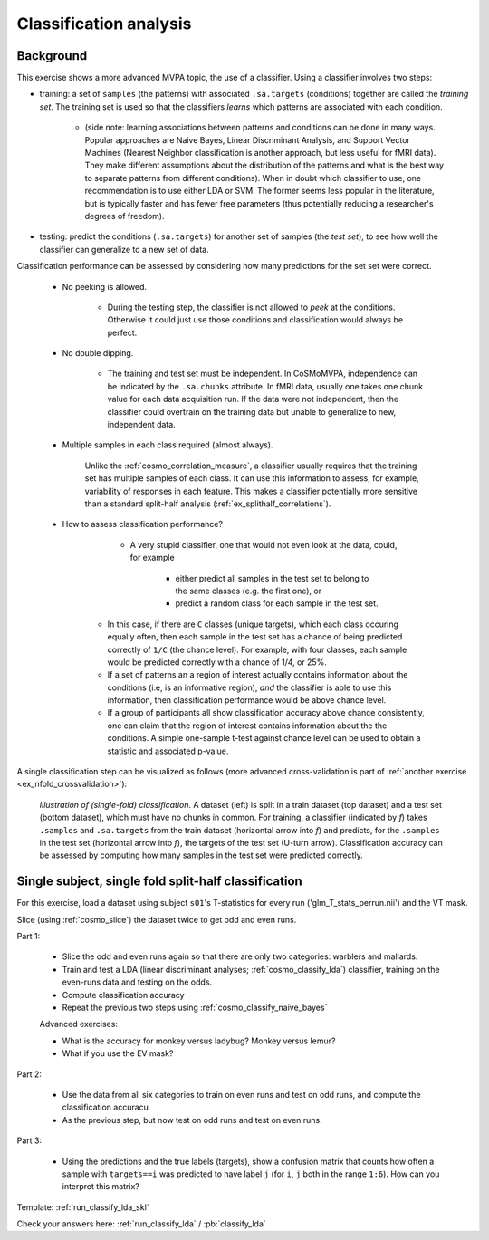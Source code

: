 .. _`ex_classify_lda`:

Classification analysis
=======================

Background
++++++++++

This exercise shows a more advanced MVPA topic, the use of a classifier. Using a classifier involves two steps:

- training: a set of ``samples`` (the patterns) with associated ``.sa.targets`` (conditions) together are called the *training set*. The training set is used so that the classifiers *learns* which patterns are associated with each condition.

    + (side note: learning associations between patterns and conditions can be done in many ways. Popular approaches are Naive Bayes, Linear Discriminant Analysis, and Support Vector Machines (Nearest Neighbor classification is another approach, but less useful for fMRI data). They make different assumptions about the distribution of the patterns and what is the best way to separate patterns from different conditions). When in doubt which classifier to use, one recommendation is to use either LDA or SVM. The former seems less popular in the literature, but is typically faster and has fewer free parameters (thus potentially reducing a researcher's degrees of freedom).

- testing: predict the conditions (``.sa.targets``) for another set of samples (the *test set*), to see how well the classifier can generalize to a new set of data.

Classification performance can be assessed by considering how many predictions for the set set were correct.

    + No peeking is allowed.

        - During the testing step, the classifier is not allowed to *peek* at the conditions. Otherwise it could just use those conditions and classification would always be perfect.

    + No double dipping.

        - The training and test set must be independent. In CoSMoMVPA, independence can be indicated by the ``.sa.chunks`` attribute. In fMRI data, usually one takes one chunk value for each data acquisition run. If the data were not independent, then the classifier could overtrain on the training data but unable to generalize to new, independent data.

    + Multiple samples in each class required (almost always).

        Unlike the :ref:`cosmo_correlation_measure`, a classifier usually requires that the training set has multiple samples of each class. It can use this information to assess, for example, variability of responses in each feature. This makes a classifier potentially more sensitive than a standard split-half analysis (:ref:`ex_splithalf_correlations`).

    + How to assess classification performance?

         - A very stupid classifier, one that would not even look at the data, could, for example

            * either predict all samples in the test set to belong to the same classes (e.g. the first one), or
            * predict a random class for each sample in the test set.

        - In this case, if there are ``C`` classes (unique targets), which each class occuring equally often, then each sample in the test set has a chance of being predicted correctly of ``1/C`` (the chance level). For example, with four classes, each sample would be predicted correctly with a chance of 1/4, or 25%.

        - If a set of patterns an a region of interest actually contains information about the conditions (i.e, is an informative region), *and* the classifier is able to use this information, then classification performance would be above chance level.
        - If a group of participants all show classification accuracy above chance consistently, one can claim that the region of interest contains information about the the conditions. A simple one-sample t-test against chance level can be used to obtain a statistic and associated p-value.

A single classification step can be visualized as follows (more advanced cross-validation is part of :ref:`another exercise <ex_nfold_crossvalidation>`):

.. figure:: _static/single_classification.png

    *Illustration of (single-fold) classification*. A dataset (left) is split in a train dataset (top dataset) and a test set (bottom dataset), which must have no chunks in common. For training, a classifier (indicated by *f*) takes ``.samples`` and ``.sa.targets`` from the train dataset (horizontal arrow into *f*) and predicts, for the ``.samples`` in the test set (horizontal arrow into *f*), the targets of the test set (U-turn arrow). Classification accuracy can be assessed by computing how many samples in the test set were predicted correctly.

Single subject, single fold split-half classification
+++++++++++++++++++++++++++++++++++++++++++++++++++++

For this exercise, load a dataset using subject ``s01``'s T-statistics for every run
('glm_T_stats_perrun.nii') and the VT mask.

Slice (using :ref:`cosmo_slice`) the dataset twice to get odd and even runs.

Part 1:

    - Slice the odd and even runs again so that there are only two categories: warblers and mallards.
    - Train and test a LDA (linear discriminant analyses; :ref:`cosmo_classify_lda`) classifier,  training on the even-runs data and testing on the odds.
    - Compute classification accuracy
    - Repeat the previous two steps using  :ref:`cosmo_classify_naive_bayes`

    Advanced exercises:

    - What is the accuracy for monkey versus ladybug? Monkey versus lemur?
    - What if you use the EV mask?

Part 2:

    - Use the data from all six categories to train on even runs and test on odd runs, and compute the classification accuracu
    - As the previous step, but now test on odd runs and test on even runs.

Part 3:

    - Using the predictions and the true labels (targets), show a confusion matrix that counts how often a sample with ``targets==i`` was predicted to have label ``j`` (for ``i``, ``j`` both in the range ``1:6``). How can you interpret this matrix?

Template: :ref:`run_classify_lda_skl`

Check your answers here: :ref:`run_classify_lda` / :pb:`classify_lda`





